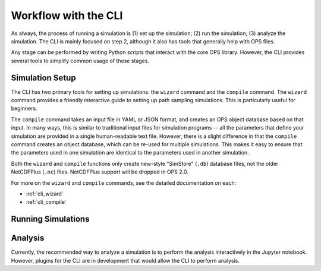 .. _cli-workflow:

Workflow with the CLI
=====================

As always, the process of running a simulation is (1) set up the simulation;
(2) run the simulation; (3) analyze the simulation. The CLI is mainly
focused on step 2, although it also has tools that generally help with OPS
files.

Any stage can be performed by writing Python scripts that interact with the
core OPS library. However, the CLI provides several tools to simplify common
usage of these stages.

.. TODO: add workflow image here?


Simulation Setup
----------------

The CLI has two primary tools for setting up simulations: the ``wizard``
command and the ``compile`` command. The ``wizard`` command provides a
friendly interactive guide to setting up path sampling simulations. This is
particularly useful for beginners.

The ``compile`` command takes an input file in YAML or JSON format, and
creates an OPS object database based on that input. In many ways, this is
similar to traditional input files for simulation programs -- all the
parameters that define your simulation are provided in a single
human-readable text file. However, there is a slight difference in that the
``compile`` command creates an object database, which can be re-used for
multiple simulations. This makes it easy to ensure that the parameters used
in one simulation are identical to the parameters used in another
simulation.

Both the ``wizard`` and ``compile`` functions only create new-style
"SimStore" (``.db``) database files, not the older NetCDFPlus (``.nc``)
files. NetCDFPlus support will be dropped in OPS 2.0.

For more on the ``wizard`` and ``compile`` commands, see the detailed
documentation on each:

* :ref:`cli_wizard`
* :ref:`cli_compile`

Running Simulations
-------------------

Analysis
--------

Currently, the recommended way to analyze a simulation is to perform the
analysis interactively in the Jupyter notebook. However, plugins for the CLI
are in development that would allow the CLI to perform analysis.

